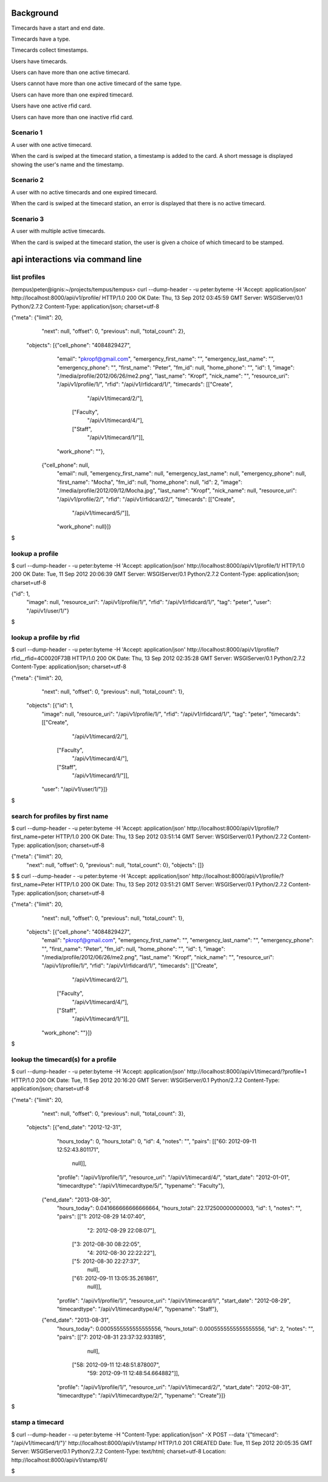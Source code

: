 Background
==========

Timecards have a start and end date. 

Timecards have a type.

Timecards collect timestamps.

Users have timecards. 

Users can have more than one active timecard.

Users cannot have more than one active timecard of the same type.

Users can have more than one expired timecard.

Users have one active rfid card.

Users can have more than one inactive rfid card.


Scenario 1
----------

A user with one active timecard.

When the card is swiped at the timecard station, a timestamp is added
to the card. A short message is displayed showing the user's name and
the timestamp.


Scenario 2
----------

A user with no active timecards and one expired timecard.

When the card is swiped at the timecard station, an error is displayed
that there is no active timecard.


Scenario 3
----------

A user with multiple active timecards.

When the card is swiped at the timecard station, the user is given a
choice of which timecard to be stamped.


api interactions via command line
=================================

list profiles
-------------

(tempus)peter@ignis:~/projects/tempus/tempus> curl --dump-header - -u peter:byteme -H 'Accept: application/json' http://localhost:8000/api/v1/profile/
HTTP/1.0 200 OK
Date: Thu, 13 Sep 2012 03:45:59 GMT
Server: WSGIServer/0.1 Python/2.7.2
Content-Type: application/json; charset=utf-8

{"meta": {"limit": 20,
          "next": null,
          "offset": 0,
          "previous": null,
          "total_count": 2},
 "objects": [{"cell_phone": "4084829427",
              "email": "pkropf@gmail.com",
              "emergency_first_name": "",
              "emergency_last_name": "",
              "emergency_phone": "",
              "first_name": "Peter",
              "fm_id": null,
              "home_phone": "",
              "id": 1,
              "image": "/media/profile/2012/06/26/me2.png",
              "last_name": "Kropf",
              "nick_name": "",
              "resource_uri": "/api/v1/profile/1/",
              "rfid": "/api/v1/rfidcard/1/",
              "timecards": [["Create",
                             "/api/v1/timecard/2/"],
                            ["Faculty",
                             "/api/v1/timecard/4/"],
                            ["Staff",
                             "/api/v1/timecard/1/"]],
              "work_phone": ""},
             {"cell_phone": null,
              "email": null,
              "emergency_first_name": null,
              "emergency_last_name": null,
              "emergency_phone": null,
              "first_name": "Mocha",
              "fm_id": null,
              "home_phone": null,
              "id": 2,
              "image": "/media/profile/2012/09/12/Mocha.jpg",
              "last_name": "Kropf",
              "nick_name": null,
              "resource_uri": "/api/v1/profile/2/",
              "rfid": "/api/v1/rfidcard/2/",
              "timecards": [["Create",
                             "/api/v1/timecard/5/"]],
              "work_phone": null}]}
$


lookup a profile
----------------

$ curl --dump-header - -u peter:byteme -H 'Accept: application/json' http://localhost:8000/api/v1/profile/1/
HTTP/1.0 200 OK
Date: Tue, 11 Sep 2012 20:06:39 GMT
Server: WSGIServer/0.1 Python/2.7.2
Content-Type: application/json; charset=utf-8

{"id": 1,
 "image": null,
 "resource_uri": "/api/v1/profile/1/",
 "rfid": "/api/v1/rfidcard/1/",
 "tag": "peter",
 "user": "/api/v1/user/1/"}
$


lookup a profile by rfid
------------------------

$ curl --dump-header - -u peter:byteme -H 'Accept: application/json' http://localhost:8000/api/v1/profile/?rfid__rfid=4C0020F73B
HTTP/1.0 200 OK
Date: Thu, 13 Sep 2012 02:35:28 GMT
Server: WSGIServer/0.1 Python/2.7.2
Content-Type: application/json; charset=utf-8

{"meta": {"limit": 20,
          "next": null,
          "offset": 0,
          "previous": null,
          "total_count": 1},
 "objects": [{"id": 1,
              "image": null,
              "resource_uri": "/api/v1/profile/1/",
              "rfid": "/api/v1/rfidcard/1/",
              "tag": "peter",
              "timecards": [["Create",
                             "/api/v1/timecard/2/"],
                            ["Faculty",
                             "/api/v1/timecard/4/"],
                            ["Staff",
                             "/api/v1/timecard/1/"]],
              "user": "/api/v1/user/1/"}]}
$ 


search for profiles by first name
---------------------------------

$ curl --dump-header - -u peter:byteme -H 'Accept: application/json' http://localhost:8000/api/v1/profile/?first_name=peter
HTTP/1.0 200 OK
Date: Thu, 13 Sep 2012 03:51:14 GMT
Server: WSGIServer/0.1 Python/2.7.2
Content-Type: application/json; charset=utf-8

{"meta": {"limit": 20,
         "next": null,
         "offset": 0,
         "previous": null,
         "total_count": 0},
         "objects": []}
$
$ curl --dump-header - -u peter:byteme -H 'Accept: application/json' http://localhost:8000/api/v1/profile/?first_name=Peter
HTTP/1.0 200 OK
Date: Thu, 13 Sep 2012 03:51:21 GMT
Server: WSGIServer/0.1 Python/2.7.2
Content-Type: application/json; charset=utf-8

{"meta": {"limit": 20,
          "next": null,
          "offset": 0,
          "previous": null,
          "total_count": 1},
 "objects": [{"cell_phone": "4084829427",
              "email": "pkropf@gmail.com",
              "emergency_first_name": "",
              "emergency_last_name": "",
              "emergency_phone": "",
              "first_name": "Peter",
              "fm_id": null,
              "home_phone": "",
              "id": 1,
              "image": "/media/profile/2012/06/26/me2.png",
              "last_name": "Kropf",
              "nick_name": "",
              "resource_uri": "/api/v1/profile/1/",
              "rfid": "/api/v1/rfidcard/1/",
              "timecards": [["Create",
                             "/api/v1/timecard/2/"],
                            ["Faculty",
                             "/api/v1/timecard/4/"],
                            ["Staff",
                             "/api/v1/timecard/1/"]],
              "work_phone": ""}]}
$


lookup the timecard(s) for a profile
------------------------------------

$ curl --dump-header - -u peter:byteme -H 'Accept: application/json' http://localhost:8000/api/v1/timecard/?profile=1
HTTP/1.0 200 OK
Date: Tue, 11 Sep 2012 20:16:20 GMT
Server: WSGIServer/0.1 Python/2.7.2
Content-Type: application/json; charset=utf-8

{"meta": {"limit": 20,
          "next": null,
          "offset": 0,
          "previous": null,
          "total_count": 3},
 "objects": [{"end_date": "2012-12-31",
              "hours_today": 0,
              "hours_total": 0,
              "id": 4,
              "notes": "",
              "pairs": [["60: 2012-09-11 12:52:43.801171",
                         null]],
              "profile": "/api/v1/profile/1/",
              "resource_uri": "/api/v1/timecard/4/",
              "start_date": "2012-01-01",
              "timecardtype": "/api/v1/timecardtype/5/",
              "typename": "Faculty"},
             {"end_date": "2013-08-30",
              "hours_today": 0.041666666666666664,
              "hours_total": 22.172500000000003,
              "id": 1,
              "notes": "",
              "pairs": [["1: 2012-08-29 14:07:40",
                         "2: 2012-08-29 22:08:07"],
                        ["3: 2012-08-30 08:22:05",
                         "4: 2012-08-30 22:22:22"],
                        ["5: 2012-08-30 22:27:37",
                         null],
                        ["61: 2012-09-11 13:05:35.261861",
                         null]],
              "profile": "/api/v1/profile/1/",
              "resource_uri": "/api/v1/timecard/1/",
              "start_date": "2012-08-29",
              "timecardtype": "/api/v1/timecardtype/4/",
              "typename": "Staff"},
             {"end_date": "2013-08-31",
              "hours_today": 0.0005555555555555556,
              "hours_total": 0.0005555555555555556,
              "id": 2,
              "notes": "",
              "pairs": [["7: 2012-08-31 23:37:32.933185",
                         null],
                        ["58: 2012-09-11 12:48:51.878007",
                         "59: 2012-09-11 12:48:54.664882"]],
              "profile": "/api/v1/profile/1/",
              "resource_uri": "/api/v1/timecard/2/",
              "start_date": "2012-08-31",
              "timecardtype": "/api/v1/timecardtype/2/",
              "typename": "Create"}]}
$


stamp a timecard
----------------


$ curl --dump-header - -u peter:byteme -H "Content-Type: application/json" -X POST --data '{"timecard": "/api/v1/timecard/1/"}' http://localhost:8000/api/v1/stamp/
HTTP/1.0 201 CREATED
Date: Tue, 11 Sep 2012 20:05:35 GMT
Server: WSGIServer/0.1 Python/2.7.2
Content-Type: text/html; charset=utf-8
Location: http://localhost:8000/api/v1/stamp/61/

$
